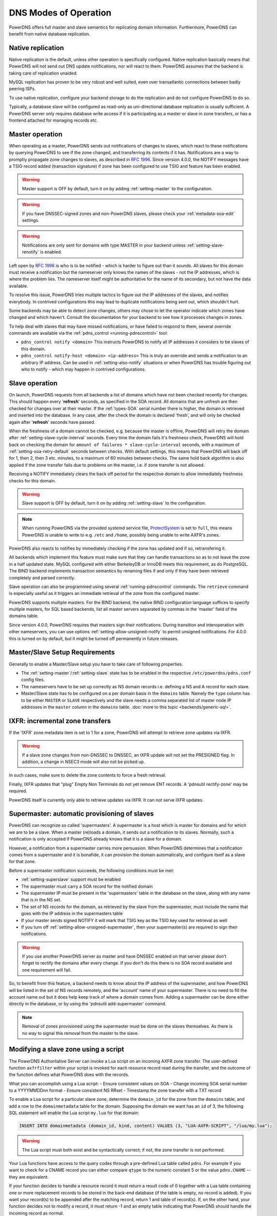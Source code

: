 DNS Modes of Operation
======================

PowerDNS offers full master and slave semantics for replicating domain
information. Furthermore, PowerDNS can benefit from native database
replication.

.. _native-operation:

Native replication
------------------

Native replication is the default, unless other operation is
specifically configured. Native replication basically means that
PowerDNS will not send out DNS update notifications, nor will react to
them. PowerDNS assumes that the backend is taking care of replication
unaided.

MySQL replication has proven to be very robust and well suited, even
over transatlantic connections between badly peering ISPs.

To use native replication, configure your backend storage to do the
replication and do not configure PowerDNS to do so.

Typically, a database slave will be configured as read-only as
uni-directional database replication is usually sufficient. A PowerDNS
server only requires database write access if it is participating as a
master or slave in zone transfers, or has a frontend attached for
managing records etc.

.. _master-operation:

Master operation
----------------

When operating as a master, PowerDNS sends out notifications of changes
to slaves, which react to these notifications by querying PowerDNS to
see if the zone changed, and transferring its contents if it has.
Notifications are a way to promptly propagate zone changes to slaves, as
described in :rfc:`1996`. Since
version 4.0.0, the NOTIFY messages have a TSIG record added (transaction
signature) if zone has been configured to use TSIG and feature has been
enabled.

.. warning::
  Master support is OFF by default, turn it on by adding
  :ref:`setting-master` to the configuration.

.. warning::
  If you have DNSSEC-signed zones and non-PowerDNS slaves,
  please check your :ref:`metadata-soa-edit`
  settings.

.. warning::
  Notifications are only sent for domains with type MASTER in
  your backend unless :ref:`setting-slave-renotify` is enabled.

Left open by :rfc:`1996` is who is to be notified - which is harder to
figure out than it sounds. All slaves for this domain must receive a
notification but the nameserver only knows the names of the slaves - not
the IP addresses, which is where the problem lies. The nameserver itself
might be authoritative for the name of its secondary, but not have the
data available.

To resolve this issue, PowerDNS tries multiple tactics to figure out the
IP addresses of the slaves, and notifies everybody. In contrived
configurations this may lead to duplicate notifications being sent out,
which shouldn't hurt.

Some backends may be able to detect zone changes, others may chose to
let the operator indicate which zones have changed and which haven't.
Consult the documentation for your backend to see how it processes
changes in zones.

To help deal with slaves that may have missed notifications, or have
failed to respond to them, several override commands are available via
the :ref:`pdns_control <running-pdnscontrol>` tool:

-  ``pdns_control notify <domain>`` This instructs PowerDNS to notify
   all IP addresses it considers to be slaves of this domain.

-  ``pdns_control notify-host <domain> <ip-address>`` This is truly an
   override and sends a notification to an arbitrary IP address. Can be
   used in :ref:`setting-also-notify` situations or
   when PowerDNS has trouble figuring out who to notify - which may
   happen in contrived configurations.

.. _slave-operation:

Slave operation
---------------

On launch, PowerDNS requests from all backends a list of domains which
have not been checked recently for changes. This should happen every
'**refresh**' seconds, as specified in the SOA record. All domains that
are unfresh are then checked for changes over at their master. If the
:ref:`types-SOA` serial number there is higher, the domain is
retrieved and inserted into the database. In any case, after the check
the domain is declared 'fresh', and will only be checked again after
'**refresh**' seconds have passed.

When the freshness of a domain cannot be checked, e.g. because the
master is offline, PowerDNS will retry the domain after
:ref:`setting-slave-cycle-interval` seconds.
Every time the domain fails it's freshness check, PowerDNS will hold
back on checking the domain for
``amount of failures * slave-cycle-interval`` seconds, with a maximum of
:ref:`setting-soa-retry-default` seconds
between checks. With default settings, this means that PowerDNS will
back off for 1, then 2, then 3 etc. minutes, to a maximum of 60 minutes
between checks. The same hold back algorithm is also applied if the zone
transfer fails due to problems on the master, i.e. if zone transfer is
not allowed.

Receiving a NOTIFY immediately clears the back off period for the
respective domain to allow immediately freshness checks for this domain.

.. warning::
  Slave support is OFF by default, turn it on by adding
  :ref:`setting-slave` to the configuration.

.. note::
  When running PowerDNS via the provided systemd service file,
  `ProtectSystem <http://www.freedesktop.org/software/systemd/man/systemd.exec.html#ProtectSystem=>`_
  is set to ``full``, this means PowerDNS is unable to write to e.g.
  ``/etc`` and ``/home``, possibly being unable to write AXFR's zones.

PowerDNS also reacts to notifies by immediately checking if the zone has
updated and if so, retransfering it.

All backends which implement this feature must make sure that they can
handle transactions so as to not leave the zone in a half updated state.
MySQL configured with either BerkeleyDB or InnoDB meets this
requirement, as do PostgreSQL. The BIND backend implements
transaction semantics by renaming files if and only if they have been
retrieved completely and parsed correctly.

Slave operation can also be programmed using several
:ref:`running-pdnscontrol` commands. The ``retrieve``
command is especially useful as it triggers an immediate retrieval of
the zone from the configured master.

PowerDNS supports multiple masters. For the BIND backend, the native
BIND configuration language suffices to specify multiple masters, for
SQL based backends, list all master servers separated by commas in the
'master' field of the domains table.

Since version 4.0.0, PowerDNS requires that masters sign their
notifications. During transition and interoperation with other
nameservers, you can use options :ref:`setting-allow-unsigned-notify` to permit
unsigned notifications. For 4.0.0 this is turned on by default, but it
might be turned off permanently in future releases.

Master/Slave Setup Requirements
-------------------------------

Generally to enable a Master/Slave setup you have to take care of
following properties.

* The :ref:`setting-master`/:ref:`setting-slave` state has to be enabled in the respective ``/etc/powerdns/pdns.conf`` config files.
* The nameservers have to be set up correctly as NS domain records i.e. defining a NS and A record for each slave.
* Master/Slave state has to be configured on a per domain basis in the ``domains`` table. Namely the ``type`` column has to be either ``MASTER`` or ``SLAVE`` respectively and the slave needs a comma separated list of master node IP addresses in the ``master`` column in the ``domains`` table. :doc:`more to this topic <backends/generic-sql>`.

IXFR: incremental zone transfers
--------------------------------

If the 'IXFR' zone metadata item is set to 1 for a zone, PowerDNS will
attempt to retrieve zone updates via IXFR.

.. warning::
  If a slave zone changes from non-DNSSEC to DNSSEC, an IXFR
  update will not set the PRESIGNED flag. In addition, a change in NSEC3
  mode will also not be picked up.

In such cases, make sure to delete the zone contents to force a fresh
retrieval.

Finally, IXFR updates that "plug" Empty Non Terminals do not yet remove
ENT records. A 'pdnsutil rectify-zone' may be required.

PowerDNS itself is currently only able to retrieve updates via IXFR. It
can not serve IXFR updates.

.. _supermaster-operation:

Supermaster: automatic provisioning of slaves
---------------------------------------------

PowerDNS can recognize so called 'supermasters'. A supermaster is a host
which is master for domains and for which we are to be a slave. When a
master (re)loads a domain, it sends out a notification to its slaves.
Normally, such a notification is only accepted if PowerDNS already knows
that it is a slave for a domain.

However, a notification from a supermaster carries more persuasion. When
PowerDNS determines that a notification comes from a supermaster and it
is bonafide, it can provision the domain automatically, and configure
itself as a slave for that zone.

Before a supermaster notification succeeds, the following conditions
must be met:


- :ref:`setting-superslave` support must be enabled
- The supermaster must carry a SOA record for the notified domain
- The supermaster IP must be present in the 'supermasters' table in the database on the slave, along with any name that is in the NS set.
- The set of NS records for the domain, as retrieved by the slave from the supermaster, must include the name that goes with the IP address in the supermasters table
- If your master sends signed NOTIFY it will mark that TSIG key as the TSIG key used for retrieval as well
- If you turn off :ref:`setting-allow-unsigned-supermaster`, then your supermaster(s) are required to sign their notifications.

.. warning::
  If you use another PowerDNS server as master and have
  DNSSEC enabled on that server please don't forget to rectify the domains
  after every change. If you don't do this there is no SOA record
  available and one requirement will fail.

So, to benefit from this feature, a backend needs to know about the IP
address of the supermaster, and how PowerDNS will be listed in the set
of NS records remotely, and the 'account' name of your supermaster.
There is no need to fill the account name out but it does help keep
track of where a domain comes from. 
Adding a supermaster can be done either directly in the database,
or by using the 'pdnsutil add-supermaster' command. 

.. note::
  Removal of zones provisioned using the supermaster must be
  done on the slaves themselves. As there is no way to signal this removal
  from the master to the slave.

.. _modes-of-operation-axfrfilter:

Modifying a slave zone using a script
-------------------------------------

The PowerDNS Authoritative Server can invoke a Lua script on an incoming
AXFR zone transfer. The user-defined function ``axfrfilter`` within your
script is invoked for each resource record read during the transfer, and
the outcome of the function defines what PowerDNS does with the records.

What you can accomplish using a Lua script: - Ensure consistent values
on SOA - Change incoming SOA serial number to a YYYYMMDDnn format -
Ensure consistent NS RRset - Timestamp the zone transfer with a TXT
record

To enable a Lua script for a particular slave zone, determine the
``domain_id`` for the zone from the ``domains`` table, and add a row to
the ``domainmetadata`` table for the domain. Supposing the domain we
want has an ``id`` of 3, the following SQL statement will enable the Lua
script ``my.lua`` for that domain:

.. code-block:: SQL

    INSERT INTO domainmetadata (domain_id, kind, content) VALUES (3, "LUA-AXFR-SCRIPT", "/lua/my.lua");

.. warning::
  The Lua script must both exist and be syntactically
  correct; if not, the zone transfer is not performed.

Your Lua functions have access to the query codes through a pre-defined
Lua table called ``pdns``. For example if you want to check for a CNAME
record you can either compare ``qtype`` to the numeric constant 5 or the
value ``pdns.CNAME`` -- they are equivalent.

If your function decides to handle a resource record it must return a
result code of 0 together with a Lua table containing one or more
replacement records to be stored in the back-end database (if the table
is empty, no record is added). If you want your record(s) to be appended
after the matching record, return 1 and table of record(s). If, on the
other hand, your function decides not to modify a record, it must return
-1 and an empty table indicating that PowerDNS should handle the
incoming record as normal.

Consider the following simple example:

.. code-block:: lua

        function axfrfilter(remoteip, zone, record)

           -- Replace each HINFO records with this TXT
           if record:qtype() == pdns.HINFO then
              resp = {}
              resp[1] = {
                qname   = record:qname():toString(),
                qtype   = pdns.TXT,
                ttl     = 99,
                content = "Hello Ahu!"
             }
              return 0, resp
           end

           -- Grab each _tstamp TXT record and add a time stamp
           if record:qtype() == pdns.TXT and string.starts(record:qname():toString(), "_tstamp.") then
              resp = {}
              resp[1] = {
                qname   = record:qname():toString(),
                qtype   = record:qtype(),
                ttl     = record:ttl(),
                content = os.date("Ver %Y%m%d-%H:%M")
              }
              return 0, resp
           end

           -- Append A records with this TXT
           if record:qtype() == pdns.A then
              resp = {}
              resp[1] = {
                qname   = record:qname():toString(),
                qtype   = pdns.TXT,
                ttl     = 99,
                content = "Hello Ahu, again!"
              }
              return 1, resp
           end

           resp = {}
           return -1, resp
        end

        function string.starts(s, start)
           return s.sub(s, 1, s.len(start)) == start
        end

Upon an incoming AXFR, PowerDNS calls our ``axfrfilter`` function for
each record. All HINFO records are replaced by a TXT record with a TTL
of 99 seconds and the specified string. TXT Records with names starting
with ``_tstamp.`` get their value (rdata) set to the current time stamp.
A records are appended with a TXT record. All other records are
unhandled.

.. _modes-of-operation-axfrend:

Signaling end of an AXFR transfer for specific zone(s) using a script
---------------------------------------------------------------------

The PowerDNS Authoritative Server can invoke a Lua script on the of
incoming AXFR zone transfer. The user-defined function ``axfr_end(zone)``
within your script is invoked for each zone that has LUA-AXFR-END-SCRIPT
defined in the :doc:`domainmetadata`. The type of the zone argument is DNSName.

What you can accomplish using a Lua script:

- trigger a notification for a post processing event downstream
- perform specific operation on the zone as a whole vs specific record/RRset

To enable a Lua script for a particular slave zone:

.. code-block:: bash

   pdnsutil set-meta example.com LUA-AXFR-END-SCRIPT /lua/axfr-end.lua

.. warning::
  The Lua script must both exist and be syntactically
  correct; 

Returning negative result code in your axfr_end(zone) function indicates
an error condition; returning 0 or greater result code signals
successful operation

Example:

.. code-block:: lua

        function axfr_end(zone)
                -- call queue
                update_queue(zone)
                -- notify an API endpoint
                notify_api_endpoint(zone)

                -- or return < 0 on failure
                return 0

        function update_queue(zone)
                -- update queue DB
                return 0

        function notify_api_endpoint(zone)
                -- execute HTTP call to API endpoint
                return 0
